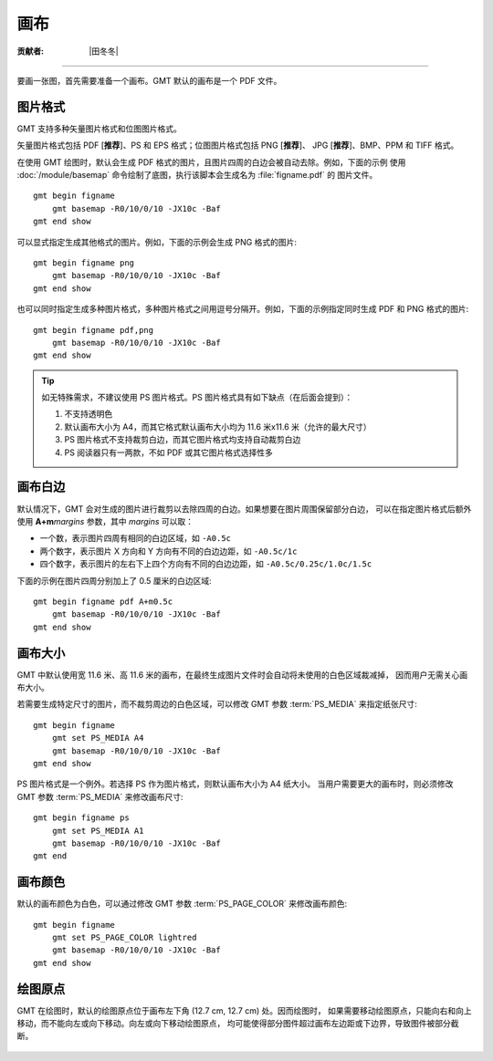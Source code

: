 画布
====

:贡献者: |田冬冬|

----

要画一张图，首先需要准备一个画布。GMT 默认的画布是一个 PDF 文件。

图片格式
--------

GMT 支持多种矢量图片格式和位图图片格式。

矢量图片格式包括 PDF [**推荐**]、PS 和 EPS 格式；位图图片格式包括 PNG [**推荐**]、
JPG [**推荐**]、BMP、PPM 和 TIFF 格式。

在使用 GMT 绘图时，默认会生成 PDF 格式的图片，且图片四周的白边会被自动去除。例如，下面的示例
使用 :doc:`/module/basemap` 命令绘制了底图，执行该脚本会生成名为 :file:`figname.pdf` 的
图片文件。

::

    gmt begin figname
        gmt basemap -R0/10/0/10 -JX10c -Baf
    gmt end show

可以显式指定生成其他格式的图片。例如，下面的示例会生成 PNG 格式的图片::

    gmt begin figname png
        gmt basemap -R0/10/0/10 -JX10c -Baf
    gmt end show

也可以同时指定生成多种图片格式，多种图片格式之间用逗号分隔开。例如，下面的示例指定同时生成
PDF 和 PNG 格式的图片::

    gmt begin figname pdf,png
        gmt basemap -R0/10/0/10 -JX10c -Baf
    gmt end show

.. tip::

    如无特殊需求，不建议使用 PS 图片格式。PS 图片格式具有如下缺点（在后面会提到）：

    #. 不支持透明色
    #. 默认画布大小为 A4，而其它格式默认画布大小均为 11.6 米x11.6 米（允许的最大尺寸）
    #. PS 图片格式不支持裁剪白边，而其它图片格式均支持自动裁剪白边
    #. PS 阅读器只有一两款，不如 PDF 或其它图片格式选择性多

画布白边
--------

默认情况下，GMT 会对生成的图片进行裁剪以去除四周的白边。如果想要在图片周围保留部分白边，
可以在指定图片格式后额外使用 **A+m**\ *margins* 参数，其中 *margins* 可以取：

- 一个数，表示图片四周有相同的白边区域，如 ``-A0.5c``
- 两个数字，表示图片 X 方向和 Y 方向有不同的白边边距，如 ``-A0.5c/1c``
- 四个数字，表示图片的左右下上四个方向有不同的白边边距，如 ``-A0.5c/0.25c/1.0c/1.5c``

下面的示例在图片四周分别加上了 0.5 厘米的白边区域::

    gmt begin figname pdf A+m0.5c
        gmt basemap -R0/10/0/10 -JX10c -Baf
    gmt end show

画布大小
--------

GMT 中默认使用宽 11.6 米、高 11.6 米的画布，在最终生成图片文件时会自动将未使用的白色区域裁减掉，
因而用户无需关心画布大小。

若需要生成特定尺寸的图片，而不裁剪周边的白色区域，可以修改 GMT 参数
:term:`PS_MEDIA` 来指定纸张尺寸::

    gmt begin figname
        gmt set PS_MEDIA A4
        gmt basemap -R0/10/0/10 -JX10c -Baf
    gmt end show

PS 图片格式是一个例外。若选择 PS 作为图片格式，则默认画布大小为 A4 纸大小。
当用户需要更大的画布时，则必须修改 GMT 参数 :term:`PS_MEDIA` 来修改画布尺寸::

    gmt begin figname ps
        gmt set PS_MEDIA A1
        gmt basemap -R0/10/0/10 -JX10c -Baf
    gmt end

画布颜色
--------

默认的画布颜色为白色，可以通过修改 GMT 参数 :term:`PS_PAGE_COLOR` 来修改画布颜色::

    gmt begin figname
        gmt set PS_PAGE_COLOR lightred
        gmt basemap -R0/10/0/10 -JX10c -Baf
    gmt end show

绘图原点
--------

GMT 在绘图时，默认的绘图原点位于画布左下角 (12.7 cm, 12.7 cm) 处。因而绘图时，
如果需要移动绘图原点，只能向右和向上移动，而不能向左或向下移动。向左或向下移动绘图原点，
均可能使得部分图件超过画布左边距或下边界，导致图件被部分截断。

.. figure:: https://user-images.githubusercontent.com/3974108/129662085-62875cc5-05b4-4123-a431-687cddfd89d9.png
